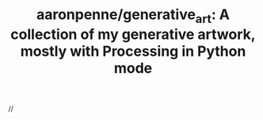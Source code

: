 :PROPERTIES:
:ID:       5ebe4f2e-e49b-4096-86cd-60f9eb644923
:ROAM_REFS: https://github.com/aaronpenne/generative_art
:END:
#+TITLE: aaronpenne/generative_art: A collection of my generative artwork, mostly with Processing in Python mode
#+filetags: generative_art
//
